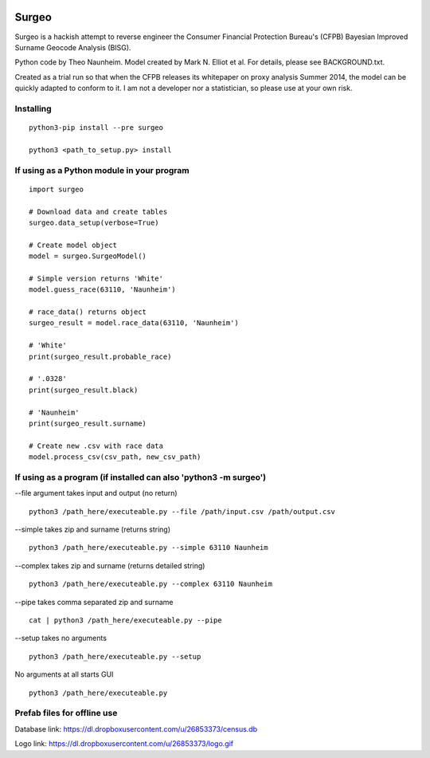 .. image:: logo.gif

Surgeo
==============

Surgeo is a hackish attempt to reverse engineer the Consumer Financial 
Protection Bureau's (CFPB) Bayesian Improved Surname Geocode Analysis (BISG).

Python code by Theo Naunheim. Model created by Mark N. Elliot et al. For 
details, please see BACKGROUND.txt.

Created as a trial run so that when the CFPB releases its whitepaper on proxy 
analysis Summer 2014, the model can be quickly adapted to conform to it. I am
not a developer nor a statistician, so please use at your own risk.

Installing
--------------

::

    python3-pip install --pre surgeo
    
    python3 <path_to_setup.py> install


If using as a Python module in your program
--------------

::

    import surgeo
    
    # Download data and create tables
    surgeo.data_setup(verbose=True)
    
    # Create model object
    model = surgeo.SurgeoModel() 
    
    # Simple version returns 'White'
    model.guess_race(63110, 'Naunheim') 
    
    # race_data() returns object
    surgeo_result = model.race_data(63110, 'Naunheim')
    
    # 'White'
    print(surgeo_result.probable_race) 
    
    # '.0328'
    print(surgeo_result.black) 
    
    # 'Naunheim'
    print(surgeo_result.surname) 
    
    # Create new .csv with race data
    model.process_csv(csv_path, new_csv_path) 

If using as a program (if installed can also 'python3 -m surgeo')
--------------

--file argument takes input and output (no return)
::

    python3 /path_here/executeable.py --file /path/input.csv /path/output.csv

--simple takes zip and surname (returns string)
::

    python3 /path_here/executeable.py --simple 63110 Naunheim

--complex takes zip and surname (returns detailed string)
::

    python3 /path_here/executeable.py --complex 63110 Naunheim

--pipe takes comma separated zip and surname
::

    cat | python3 /path_here/executeable.py --pipe

--setup takes no arguments
::

    python3 /path_here/executeable.py --setup

No arguments at all starts GUI
::

    python3 /path_here/executeable.py

Prefab files for offline use
--------------
Database link:
https://dl.dropboxusercontent.com/u/26853373/census.db

Logo link:
https://dl.dropboxusercontent.com/u/26853373/logo.gif









